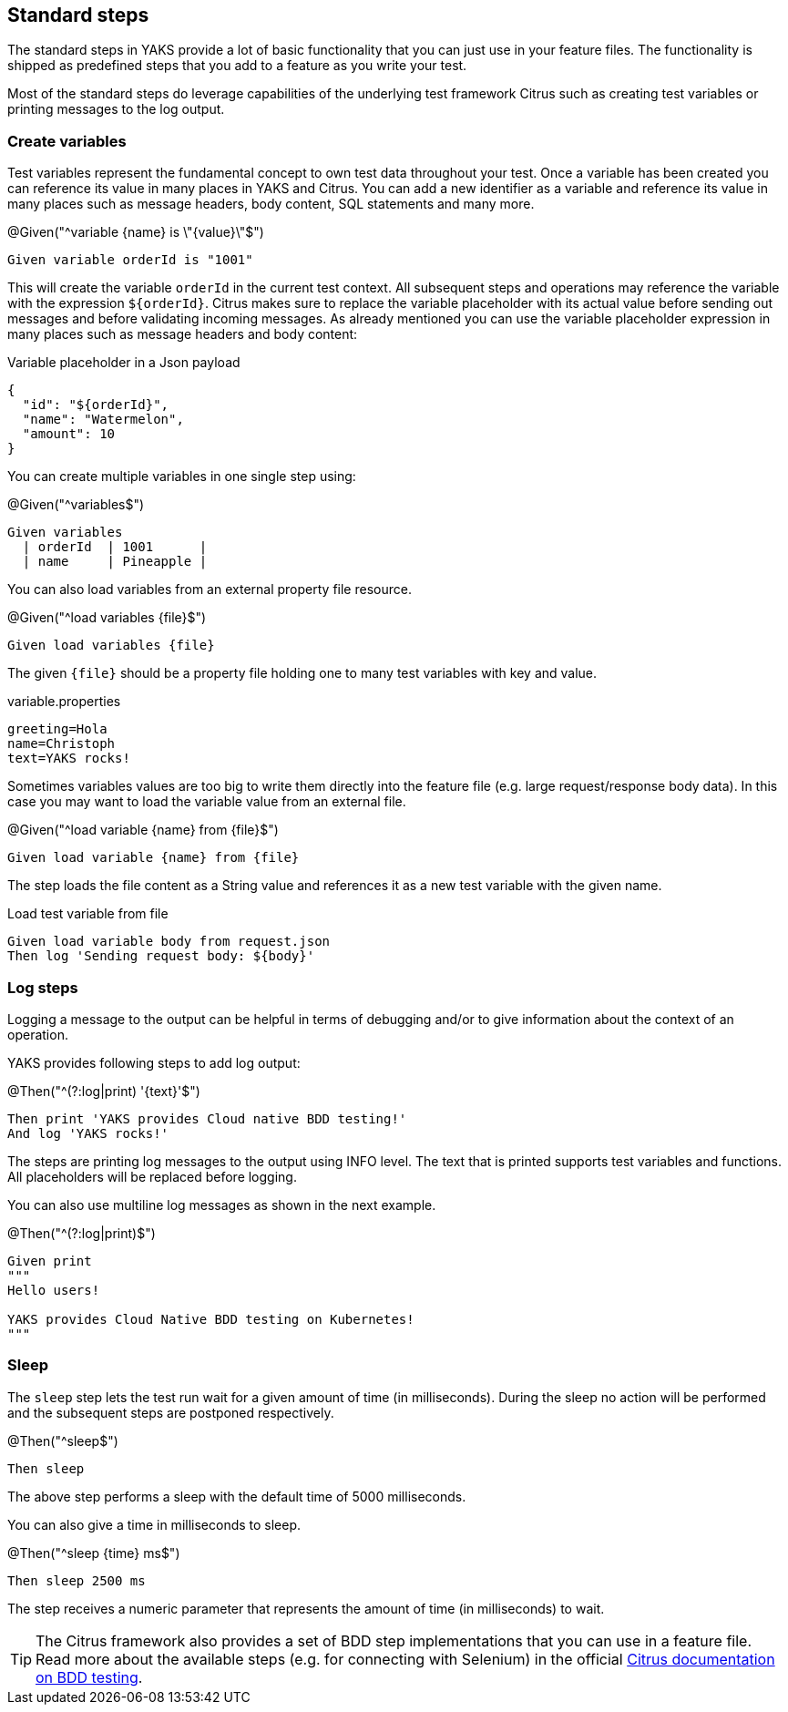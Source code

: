 [[steps-standard]]
== Standard steps

The standard steps in YAKS provide a lot of basic functionality that you can just use in your feature files. The functionality is shipped as
predefined steps that you add to a feature as you write your test.

Most of the standard steps do leverage capabilities of the underlying test framework Citrus such as creating test variables or printing messages
to the log output.

[[steps-variables]]
=== Create variables

Test variables represent the fundamental concept to own test data throughout your test. Once a variable has been created
you can reference its value in many places in YAKS and Citrus. You can add a new identifier as a variable and reference
its value in many places such as message headers, body content, SQL statements and many more.

.@Given("^variable {name} is \"{value}\"$")
[source,gherkin]
----
Given variable orderId is "1001"
----

This will create the variable `orderId` in the current test context. All subsequent steps and operations may reference the variable with the expression `${orderId}`.
Citrus makes sure to replace the variable placeholder with its actual value before sending out messages and before validating incoming messages. As already mentioned
you can use the variable placeholder expression in many places such as message headers and body content:

.Variable placeholder in a Json payload
[source,json]
----
{
  "id": "${orderId}",
  "name": "Watermelon",
  "amount": 10
}
----

You can create multiple variables in one single step using:

.@Given("^variables$")
[source,gherkin]
----
Given variables
  | orderId  | 1001      |
  | name     | Pineapple |
----

You can also load variables from an external property file resource.

.@Given("^load variables {file}$")
[source,gherkin]
----
Given load variables {file}
----

The given `{file}` should be a property file holding one to many test variables with key and value.

.variable.properties
[source,properties]
----
greeting=Hola
name=Christoph
text=YAKS rocks!
----

Sometimes variables values are too big to write them directly into the feature file (e.g. large request/response body data).
In this case you may want to load the variable value from an external file.

.@Given("^load variable {name} from {file}$")
[source,gherkin]
----
Given load variable {name} from {file}
----

The step loads the file content as a String value and references it as a new test variable with the given name.

.Load test variable from file
[source,gherkin]
----
Given load variable body from request.json
Then log 'Sending request body: ${body}'
----

[[steps-log]]
=== Log steps

Logging a message to the output can be helpful in terms of debugging and/or to give information about the context of an operation.

YAKS provides following steps to add log output:

.@Then("^(?:log|print) '{text}'$")
[source,gherkin]
----
Then print 'YAKS provides Cloud native BDD testing!'
And log 'YAKS rocks!'
----

The steps are printing log messages to the output using INFO level. The text that is printed supports test variables
and functions. All placeholders will be replaced before logging.

You can also use multiline log messages as shown in the next example.

.@Then("^(?:log|print)$")
[source,gherkin]
----
Given print
"""
Hello users!

YAKS provides Cloud Native BDD testing on Kubernetes!
"""
----

[[steps-sleep]]
=== Sleep

The `sleep` step lets the test run wait for a given amount of time (in milliseconds). During the sleep no action will be performed and the subsequent steps are postponed respectively.

.@Then("^sleep$")
[source,gherkin]
----
Then sleep
----

The above step performs a sleep with the default time of 5000 milliseconds.

You can also give a time in milliseconds to sleep.

.@Then("^sleep {time} ms$")
[source,gherkin]
----
Then sleep 2500 ms
----

The step receives a numeric parameter that represents the amount of time (in milliseconds) to wait.

TIP: The Citrus framework also provides a set of BDD step implementations that you can use in a feature file. Read more about the available steps
(e.g. for connecting with Selenium) in the official https://citrusframework.org/citrus/reference/2.8.0/html/index.html#cucumber[Citrus documentation on BDD testing].
